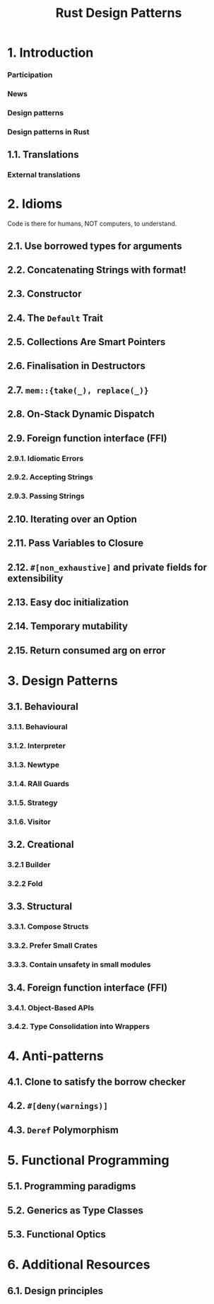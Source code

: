 #+TITLE: Rust Design Patterns
#+VERSION: Latest update 2024-03-17 Github https://github.com/rust-unofficial/patterns
#+STARTUP: entitiespretty
#+STARTUP: indent
#+STARTUP: overview

* 1. Introduction
*** Participation
*** News
*** Design patterns
*** Design patterns in Rust

** 1.1. Translations
*** External translations

* 2. Idioms
Code is there for humans, NOT computers, to understand.

** 2.1. Use borrowed types for arguments
** 2.2. Concatenating Strings with format!
** 2.3. Constructor
** 2.4. The ~Default~ Trait
** 2.5. Collections Are Smart Pointers
** 2.6. Finalisation in Destructors
** 2.7. ~mem::{take(_), replace(_)}~
** 2.8. On-Stack Dynamic Dispatch
** 2.9. Foreign function interface (FFI)
*** 2.9.1. Idiomatic Errors
*** 2.9.2. Accepting Strings
*** 2.9.3. Passing Strings

** 2.10. Iterating over an Option
** 2.11. Pass Variables to Closure
** 2.12. ~#[non_exhaustive]~ and private fields for extensibility
** 2.13. Easy doc initialization
** 2.14. Temporary mutability
** 2.15. Return consumed arg on error

* 3. Design Patterns
** 3.1. Behavioural
*** 3.1.1. Behavioural
*** 3.1.2. Interpreter
*** 3.1.3. Newtype
*** 3.1.4. RAII Guards
*** 3.1.5. Strategy
*** 3.1.6. Visitor

** 3.2. Creational
*** 3.2.1 Builder
*** 3.2.2 Fold

** 3.3. Structural
*** 3.3.1. Compose Structs
*** 3.3.2. Prefer Small Crates
*** 3.3.3. Contain unsafety in small modules

** 3.4. Foreign function interface (FFI)
*** 3.4.1. Object-Based APIs
*** 3.4.2. Type Consolidation into Wrappers

* 4. Anti-patterns
** 4.1. Clone to satisfy the borrow checker
** 4.2. ~#[deny(warnings)]~
** 4.3. ~Deref~ Polymorphism

* 5. Functional Programming
** 5.1. Programming paradigms
** 5.2. Generics as Type Classes
** 5.3. Functional Optics

* 6. Additional Resources
** 6.1. Design principles

